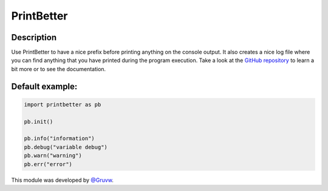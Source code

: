PrintBetter
===========

Description
-----------

Use PrintBetter to have a nice prefix before printing anything on the
console output. It also creates a nice log file where you can find
anything that you have printed during the program execution. Take a look
at the `GitHub repository`_ to learn a bit more or to see the
documentation.

Default example:
----------------

.. code:: python

   import printbetter as pb

   pb.init()

   pb.info("information")
   pb.debug("variable debug")
   pb.warn("warning")
   pb.err("error")

This module was developed by `@Gruvw`_.

.. _GitHub repository: https://github.com/gruvw/printbetter/
.. _@Gruvw: https://github.com/gruvw
